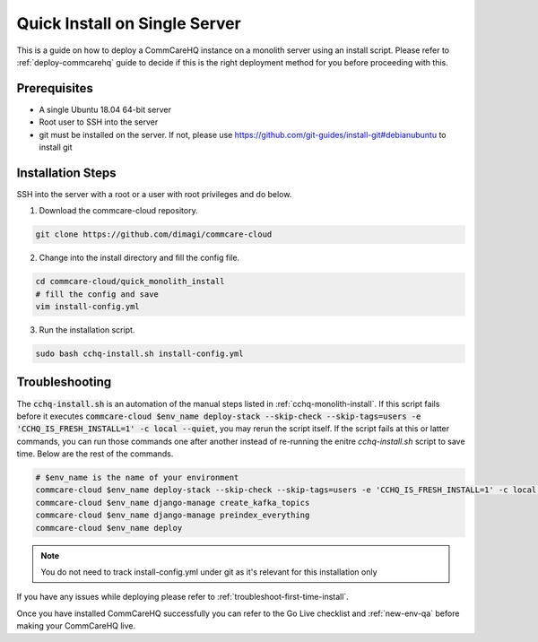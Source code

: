 .. _quick-install:

Quick Install on Single Server
==============================

This is a guide on how to deploy a CommCareHQ instance on a monolith server using an install script. Please refer to :ref:`deploy-commcarehq` guide to decide if this is the right deployment method for you before proceeding with this.

Prerequisites
-------------

- A single Ubuntu 18.04 64-bit server
- Root user to SSH into the server
- git must be installed on the server. If not, please use https://github.com/git-guides/install-git#debianubuntu to install git

Installation Steps
------------------

SSH into the server with a root or a user with root privileges and do below.


1. Download the commcare-cloud repository.

.. code-block:: bash

	git clone https://github.com/dimagi/commcare-cloud

2. Change into the install directory and fill the config file.

.. code-block:: bash

	cd commcare-cloud/quick_monolith_install
	# fill the config and save
	vim install-config.yml

3. Run the installation script.

.. code-block:: bash

	sudo bash cchq-install.sh install-config.yml

Troubleshooting
---------------

The :code:`cchq-install.sh` is an automation of the manual steps listed in :ref:`cchq-monolith-install`. If this script fails before it executes :code:`commcare-cloud $env_name deploy-stack --skip-check --skip-tags=users -e 'CCHQ_IS_FRESH_INSTALL=1' -c local --quiet`, you may rerun the script itself. If the script fails at this or latter commands, you can run those commands one after another instead of re-running the enitre `cchq-install.sh` script to save time. Below are the rest of the commands.

.. code-block:: bash

	# $env_name is the name of your environment
	commcare-cloud $env_name deploy-stack --skip-check --skip-tags=users -e 'CCHQ_IS_FRESH_INSTALL=1' -c local --quiet
	commcare-cloud $env_name django-manage create_kafka_topics
	commcare-cloud $env_name django-manage preindex_everything
	commcare-cloud $env_name deploy

.. note::

  You do not need to track install-config.yml under git as it's relevant for this installation only

If you have any issues while deploying please refer to :ref:`troubleshoot-first-time-install`.

Once you have installed CommCareHQ successfully you can refer to the Go Live checklist and :ref:`new-env-qa` before making your CommCareHQ live.
